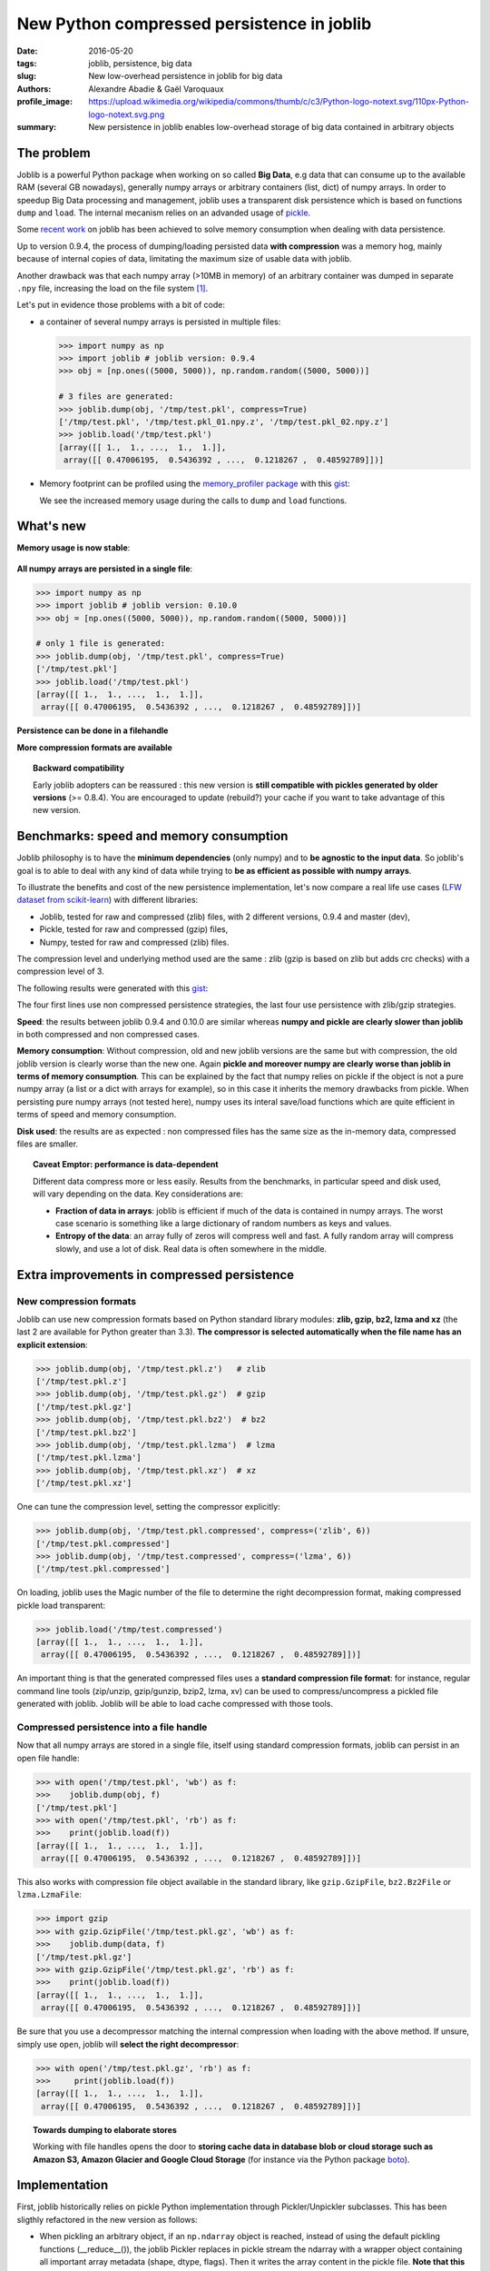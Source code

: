 New Python compressed persistence in joblib
###############################################

:date: 2016-05-20
:tags: joblib, persistence, big data
:slug: New low-overhead persistence in joblib for big data
:authors: Alexandre Abadie & Gaël Varoquaux
:profile_image: https://upload.wikimedia.org/wikipedia/commons/thumb/c/c3/Python-logo-notext.svg/110px-Python-logo-notext.svg.png
:summary: New persistence in joblib enables low-overhead storage of big data contained in arbitrary objects


The problem
===========

Joblib is a powerful Python package when working on so called **Big Data**, e.g
data that can consume up to the available RAM (several GB nowadays), generally
numpy arrays or arbitrary containers (list, dict) of numpy arrays. In order to
speedup Big Data processing and management, joblib uses a transparent disk
persistence which is based on functions ``dump`` and ``load``. The internal
mecanism relies on an advanded usage of `pickle
<https://docs.python.org/3/library/pickle.html>`__.

Some `recent work <https://github.com/joblib/joblib/pull/260>`__ on joblib has been
achieved to solve memory consumption when dealing with data persistence.

Up to version 0.9.4, the process of dumping/loading
persisted data **with compression** was a memory hog, mainly because of internal
copies of data, limitating the maximum size of usable data with joblib.

Another drawback was that each numpy array (>10MB in memory) of an arbitrary
container was dumped in separate ``.npy`` file, increasing the load on the file system [#]_.

Let's put in evidence those problems with a bit of code:

* a container of several numpy arrays is persisted in multiple files:

  .. code-block:: python
                 
        >>> import numpy as np
        >>> import joblib # joblib version: 0.9.4
        >>> obj = [np.ones((5000, 5000)), np.random.random((5000, 5000))]
        
        # 3 files are generated:
        >>> joblib.dump(obj, '/tmp/test.pkl', compress=True)
        ['/tmp/test.pkl', '/tmp/test.pkl_01.npy.z', '/tmp/test.pkl_02.npy.z']
        >>> joblib.load('/tmp/test.pkl')
        [array([[ 1.,  1., ...,  1.,  1.]],
         array([[ 0.47006195,  0.5436392 , ...,  0.1218267 ,  0.48592789]])]


* Memory footprint can be profiled using the `memory_profiler
  package <https://pypi.python.org/pypi/memory_profiler>`__ with this
  `gist <https://gist.github.com/aabadie/7cba3385406d1cec7d3dd4407ba3f164>`__:

  .. image:: {filename}attachments/old_pickle_mem_profile.png
    :class: large

  We see the increased memory usage during the calls to ``dump``
  and ``load`` functions.

.. XXX: announce content of post earlier
   
    Let's now discover the new features and improvements that comes with
    version 0.10.0. After that, we'll compare speed and memory consumption with
    other libraries and discuss the results. Then we'll give some details about the
    new internal implementation.

What's new
==========

**Memory usage is now stable**:

  .. image:: {filename}attachments/new_pickle_mem_profile.png

**All numpy arrays are persisted in a single file**:
 
.. code-block:: python

                >>> import numpy as np
                >>> import joblib # joblib version: 0.10.0
                >>> obj = [np.ones((5000, 5000)), np.random.random((5000, 5000))]
                
                # only 1 file is generated:
                >>> joblib.dump(obj, '/tmp/test.pkl', compress=True)
                ['/tmp/test.pkl']
                >>> joblib.load('/tmp/test.pkl')
                [array([[ 1.,  1., ...,  1.,  1.]],
                 array([[ 0.47006195,  0.5436392 , ...,  0.1218267 ,  0.48592789]])]

**Persistence can be done in a filehandle**

**More compression formats are available**

.. topic:: Backward compatibility

    Early joblib adopters can be reassured : this new version is **still
    compatible with pickles generated by older versions** (>= 0.8.4). You
    are encouraged to update (rebuild?) your cache if you want to take
    advantage of this new version.


Benchmarks: speed and memory consumption
=========================================

Joblib philosophy is to have the **minimum dependencies** (only numpy) and to
**be agnostic to the input data**. So joblib's goal is to able to deal with any
kind of data while trying to **be as efficient as possible with numpy arrays**.

To illustrate the benefits and cost of the new persistence implementation, let's
now compare a real life use cases
(`LFW dataset from scikit-learn <http://scikit-learn.org/stable/modules/generated/sklearn.datasets.fetch_lfw_people.html>`_)
with different libraries:

* Joblib, tested for raw and compressed (zlib) files, with 2 different versions,
  0.9.4 and master (dev),
* Pickle, tested for raw and compressed (gzip) files,
* Numpy, tested for raw and compressed (zlib) files.

The compression level and underlying method used are the same : zlib (gzip is
based on zlib but adds crc checks) with a compression level of 3.

The following results were generated with this
`gist <https://gist.github.com/aabadie/2ba94d28d68f19f87eb8916a2238a97c>`_:


.. image:: {filename}attachments/persistence_lfw_bench.png
    :class: large

           
The four first lines use non compressed persistence strategies, the last four
use persistence with zlib/gzip strategies.

**Speed**: the results between joblib 0.9.4 and 0.10.0 are
similar whereas **numpy and pickle are clearly slower than joblib** in both
compressed and non compressed cases.

**Memory consumption**: Without compression, old and
new joblib versions are the same but with compression, the old joblib version is
clearly worse than the new one.
Again **pickle and moreover numpy are clearly worse than joblib in terms of
memory consumption**. This can be explained by the fact that numpy relies on
pickle if the object is not a pure numpy array (a list or a dict with arrays for
example), so in this case it inherits the memory drawbacks from pickle. When
persisting pure numpy arrays (not tested here), numpy uses its interal save/load
functions which are quite efficient in terms of speed and memory consumption.

**Disk used**: the results are as expected : non compressed files has
the same size as the in-memory data, compressed files are smaller.

.. topic:: Caveat Emptor: performance is data-dependent

    Different data compress more or less easily. Results from the
    benchmarks, in particular speed and disk used, will vary depending on
    the data. Key considerations are:

    * **Fraction of data in arrays**: joblib is efficient if much of the
      data is contained in numpy arrays. The worst case scenario is
      something like a large dictionary of random numbers as keys and
      values.

    * **Entropy of the data**: an array fully of zeros will compress well
      and fast. A fully random array will compress slowly, and use a lot
      of disk. Real data is often somewhere in the middle.


Extra improvements in compressed persistence
=============================================

New compression formats
------------------------

Joblib can use new compression formats based on Python standard library modules:
**zlib, gzip, bz2, lzma and xz** (the last 2 are available for Python
greater than 3.3). **The compressor is
selected automatically when the file name has an explicit extension**:

.. code-block:: python
               
      >>> joblib.dump(obj, '/tmp/test.pkl.z')   # zlib
      ['/tmp/test.pkl.z']
      >>> joblib.dump(obj, '/tmp/test.pkl.gz')  # gzip
      ['/tmp/test.pkl.gz']
      >>> joblib.dump(obj, '/tmp/test.pkl.bz2')  # bz2
      ['/tmp/test.pkl.bz2']
      >>> joblib.dump(obj, '/tmp/test.pkl.lzma')  # lzma
      ['/tmp/test.pkl.lzma']
      >>> joblib.dump(obj, '/tmp/test.pkl.xz')  # xz
      ['/tmp/test.pkl.xz']

One can tune the compression level, setting the compressor explicitly:

.. code-block:: python
               
      >>> joblib.dump(obj, '/tmp/test.pkl.compressed', compress=('zlib', 6))
      ['/tmp/test.pkl.compressed']
      >>> joblib.dump(obj, '/tmp/test.compressed', compress=('lzma', 6))
      ['/tmp/test.pkl.compressed']

On loading, joblib uses the Magic number of the file to determine the
right decompression format, making compressed pickle load transparent:

.. code-block:: python
               
       >>> joblib.load('/tmp/test.compressed')
       [array([[ 1.,  1., ...,  1.,  1.]],
        array([[ 0.47006195,  0.5436392 , ...,  0.1218267 ,  0.48592789]])]

An important thing is that the generated compressed files uses a **standard
compression file format**: for instance, regular command line tools (zip/unzip,
gzip/gunzip, bzip2, lzma, xv) can be used to compress/uncompress a pickled file
generated with joblib. Joblib will be able to load cache compressed with those
tools. 

Compressed persistence into a file handle
-----------------------------------------

Now that all numpy arrays are stored in a
single file, itself using standard compression formats, joblib can
persist in an open file handle:

.. code-block:: python
               
     >>> with open('/tmp/test.pkl', 'wb') as f:
     >>>    joblib.dump(obj, f)
     ['/tmp/test.pkl']
     >>> with open('/tmp/test.pkl', 'rb') as f:
     >>>    print(joblib.load(f))
     [array([[ 1.,  1., ...,  1.,  1.]],
      array([[ 0.47006195,  0.5436392 , ...,  0.1218267 ,  0.48592789]])]

This also works with compression file object available in the standard library,
like ``gzip.GzipFile``, ``bz2.Bz2File`` or ``lzma.LzmaFile``:

.. code-block:: python

     >>> import gzip
     >>> with gzip.GzipFile('/tmp/test.pkl.gz', 'wb') as f:
     >>>    joblib.dump(data, f)
     ['/tmp/test.pkl.gz']
     >>> with gzip.GzipFile('/tmp/test.pkl.gz', 'rb') as f:
     >>>    print(joblib.load(f))
     [array([[ 1.,  1., ...,  1.,  1.]],
      array([[ 0.47006195,  0.5436392 , ...,  0.1218267 ,  0.48592789]])]


Be sure that you use a decompressor matching the internal compression when
loading with the above method. If
unsure, simply use ``open``, joblib will **select the right decompressor**:


.. code-block:: python

     >>> with open('/tmp/test.pkl.gz', 'rb') as f:
     >>>     print(joblib.load(f))
     [array([[ 1.,  1., ...,  1.,  1.]],
      array([[ 0.47006195,  0.5436392 , ...,  0.1218267 ,  0.48592789]])]

.. topic:: Towards dumping to elaborate stores

    Working with file handles opens the door to **storing cache data in database blob or cloud
    storage such as Amazon S3, Amazon Glacier and Google Cloud Storage**
    (for instance via the Python package `boto
    <https://github.com/boto/boto>`_).

          
Implementation
====================

First, joblib historically relies on pickle Python
implementation through Pickler/Unpickler subclasses. This has been sligthly
refactored in the new version as follows:

* When pickling an arbitrary object, if an ``np.ndarray`` object is reached,
  instead of using the default pickling functions (__reduce__()), the joblib
  Pickler replaces in pickle stream the ndarray with a wrapper object containing
  all important array metadata (shape, dtype, flags). Then it writes the array
  content in the pickle file. **Note that this step breaks the pickle
  compatibility**.
* When unpickling a pickle file, when pickle reaches the array wrapper, as the
  object is already fully read in the pickle stream, the file handle is at the
  beginning of the array content. So at this point the Unpickler simply
  reconstruct an array based on the metadata contained in the wrapper and then
  fill the array buffer directly from the file. The object returned is the
  reconstructed array, the array wrapper being dropped.

This technique allows joblib to pickle all objects in a single file but also to
stay efficient in memory consumption during dump and load.

The other main change in the current persitence workflow concerns the
compression strategy. As the pickling refactoring described above opened the door
to file objects usage, joblib is now able to persist data in any kind of file
object: ``open``, ``gzip.GzipFile``, ``bz2.Bz2file`` and ``lzma.LzmaFile``. For
performance reason and usability, the new joblib version uses its own file
object ``BinaryZlibFile`` to compress pickle using zlib compression. Indeed,
``GzipFile`` could be seen as a good candidate as it's also based on zlib but the
format computes a crc for each chunk of compressed data, making it slower (we
noticed a performance drop of 15%).

.. topic:: Speed penalties of on-the-fly writes

   There's also a small speed difference with dict/list objects between new/old
   joblib when using compression.
   The old version pickles the data inside a ``io.BytesIO`` buffer and then
   compress it in a row whereas the new version write "on the fly" compressed
   chunk of pickled data to the file.
   Because of this internal buffer the old implementation is not memory safe as it
   indeed copy the data in memory before compressing. The small speed difference
   was judged acceptable compared to this memory duplication.


Conclusion and future work
==========================


Memory copies were a ressource gap when caching on disk very large
numpy arrays, e.g arrays with a size close to the available RAM on the computer.
The solution was to use intensive buffering and a lot of hacking on top of
pickle and numpy. Unfortunately, this doesn't solve the poor performance with
big dictionaries or list compared to a ``cPickle`` base strategy.

Pickling numpy arrays using file handle is a first step toward pickling in
sockets. Then it will make broadcasting of data possible between computing units
on a network.

Another potential improvements is to make the supported list of compressors
extendable by allowing external project to register new ones. Some work has
already been started with LZO (using python-lzo) but LZ4 also seems to be an
interesting ones.

The pull request was implemented by `@aabadie
<https://github.com/aabadie>`_. He thanks `@lesteve
<https://github.com/lesteve>`_, `@ogrisel <https://github.com/ogrisel>`_
and `@GaelVaroquaux <https://github.com/GaelVaroquaux>`_ for the valuable
help, reviews and support.


.. [#] The load created by multiple files on the filesystem is
   particularly detrimental for network filesystems, as it triggers
   multiple requests and isn't cache friendly.

